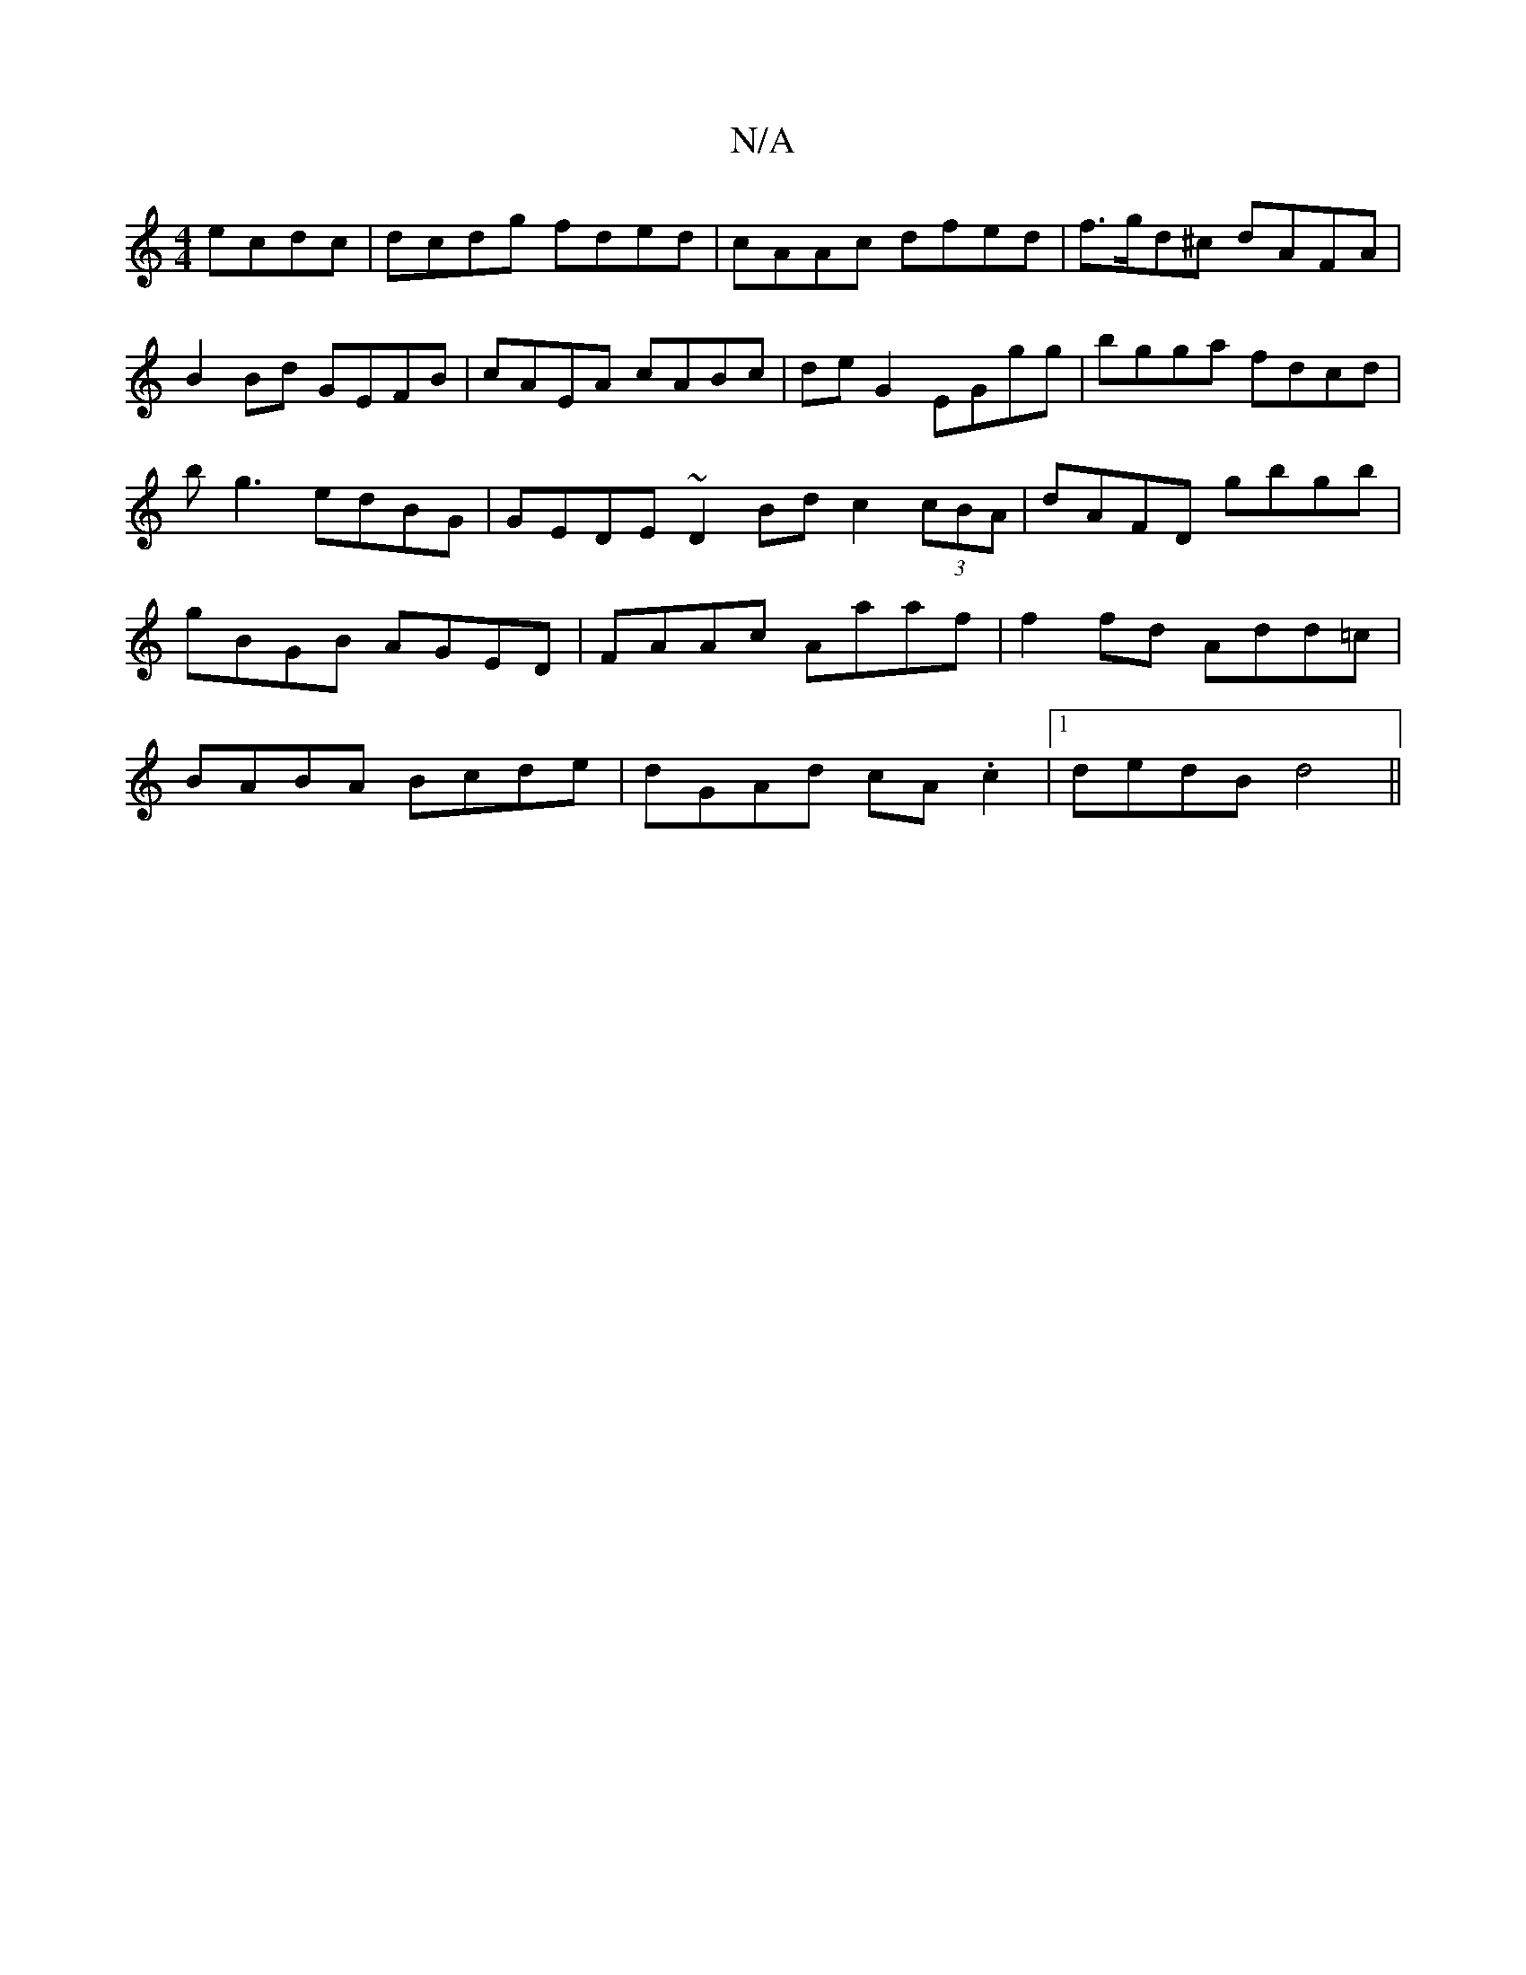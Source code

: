 X:1
T:N/A
M:4/4
R:N/A
K:Cmajor
ecdc|dcdg fded|cAAc dfed|f>gd^c dAFA | B2 Bd GEFB | cAEA cABc |  de G2 EGgg | bgga fdcd|bg3 edBG|GEDE ~D2 Bd c2 (3cBA|dAFD gbgb|gBGB AGED|FAAc Aaaf|f2fd Add=c|BABA Bcde|dGAd cA.c2|1 dedB d4||

|: E |d